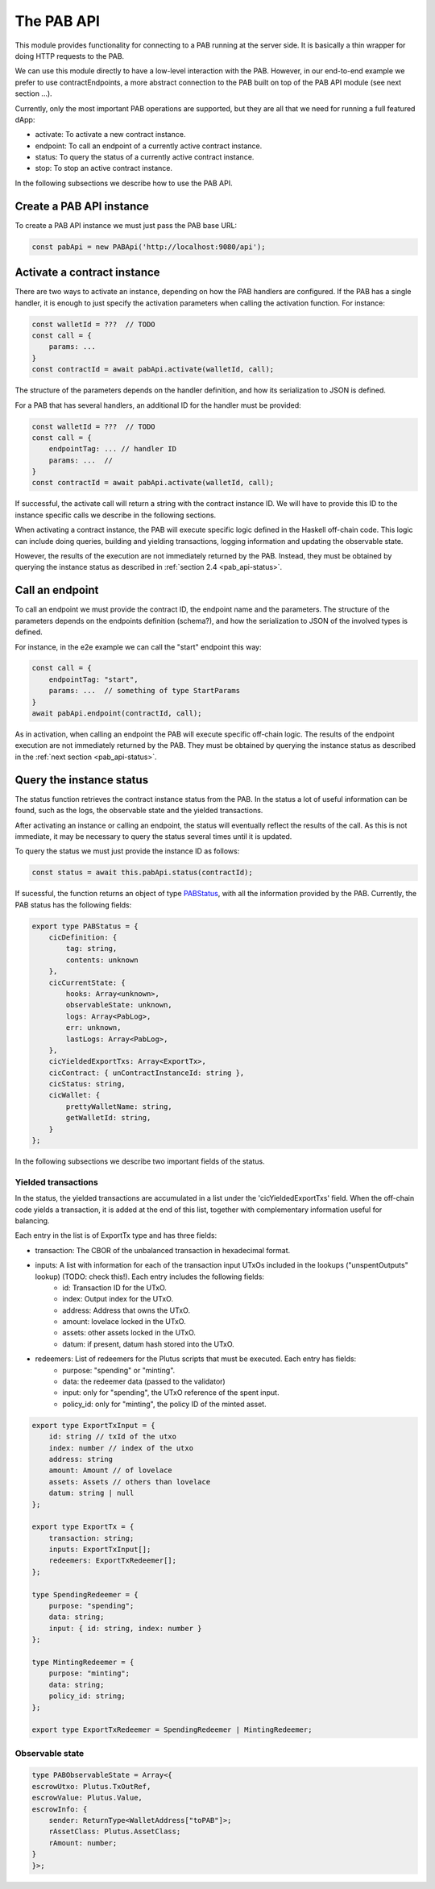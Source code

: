 The PAB API
===========

This module provides functionality for connecting to a PAB running at the server side.
It is basically a thin wrapper for doing HTTP requests to the PAB.

We can use this module directly to have a low-level interaction with the PAB.
However, in our end-to-end example we prefer to use contractEndpoints, a more abstract connection to the PAB built on top of the PAB API module (see next section ...).

Currently, only the most important PAB operations are supported, but they are all that we need for running a full featured dApp:

- activate: To activate a new contract instance.

- endpoint: To call an endpoint of a currently active contract instance.

- status: To query the status of a currently active contract instance.

- stop: To stop an active contract instance.

In the following subsections we describe how to use the PAB API.


Create a PAB API instance
-------------------------

To create a PAB API instance we must just pass the PAB base URL:

.. code-block:: typescript

    const pabApi = new PABApi('http://localhost:9080/api');


Activate a contract instance
-----------------------------

There are two ways to activate an instance, depending on how the PAB handlers are configured.
If the PAB has a single handler, it is enough to just specify the activation parameters when calling the activation function. For instance:

.. code-block:: typescript

    const walletId = ???  // TODO
    const call = {
        params: ...
    }
    const contractId = await pabApi.activate(walletId, call);

The structure of the parameters depends on the handler definition, and how its serialization to JSON is defined.

For a PAB that has several handlers, an additional ID for the handler must be provided:

.. code-block:: typescript

    const walletId = ???  // TODO
    const call = {
        endpointTag: ... // handler ID
        params: ...  //
    }
    const contractId = await pabApi.activate(walletId, call);

If successful, the activate call will return a string with the contract instance ID. We will have to provide this ID to the instance specific calls we describe in the following sections.

When activating a contract instance, the PAB will execute specific logic defined in the Haskell off-chain code.
This logic can include doing queries, building and yielding transactions, logging information and updating the observable state.

However, the results of the execution are not immediately returned by the PAB.
Instead, they must be obtained by querying the instance status as described in :ref:`section 2.4 <pab_api-status>`.


Call an endpoint
----------------

To call an endpoint we must provide the contract ID, the endpoint name and the parameters.
The structure of the parameters depends on the endpoints definition (schema?),
and how the serialization to JSON of the involved types is defined.

For instance, in the e2e example we can call the "start" endpoint this way:

.. code-block:: typescript

    const call = {
        endpointTag: "start",
        params: ...  // something of type StartParams
    }
    await pabApi.endpoint(contractId, call);

As in activation, when calling an endpoint the PAB will execute specific off-chain logic.
The results of the endpoint execution are not immediately returned by the PAB.
They must be obtained by querying the instance status as described in the :ref:`next section <pab_api-status>`.


.. _pab_api-status:

Query the instance status
-------------------------

The status function retrieves the contract instance status from the PAB.
In the status a lot of useful information can be found, such as the logs, the observable state and the yielded transactions.

After activating an instance or calling an endpoint, the status will eventually reflect the results of the call.
As this is not immediate, it may be necessary to query the status several times until it is updated.

To query the status we must just provide the instance ID as follows:

.. code-block:: typescript

    const status = await this.pabApi.status(contractId);

If sucessful, the function returns an object of type `PABStatus <https://github.com/joinplank/cardano-pab-client/blob/7761589d993e81744ab49a84fe52cc88e7d9dfc1/src/common.ts#L100>`_, with all the information provided by the PAB.
Currently, the PAB status has the following fields:

.. code-block:: typescript

    export type PABStatus = {
        cicDefinition: {
            tag: string,
            contents: unknown
        },
        cicCurrentState: {
            hooks: Array<unknown>,
            observableState: unknown,
            logs: Array<PabLog>,
            err: unknown,
            lastLogs: Array<PabLog>,
        },
        cicYieldedExportTxs: Array<ExportTx>,
        cicContract: { unContractInstanceId: string },
        cicStatus: string,
        cicWallet: {
            prettyWalletName: string,
            getWalletId: string,
        }
    };

In the following subsections we describe two important fields of the status.


Yielded transactions
~~~~~~~~~~~~~~~~~~~~

In the status, the yielded transactions are accumulated in a list under the 'cicYieldedExportTxs' field.
When the off-chain code yields a transaction, it is added at the end of this list, together with complementary information useful for balancing.

Each entry in the list is of ExportTx type and has three fields:

- transaction: The CBOR of the unbalanced transaction in hexadecimal format.
- inputs: A list with information for each of the transaction input UTxOs included in the lookups ("unspentOutputs" lookup) (TODO: check this!). Each entry includes the following fields:
    - id: Transaction ID for the UTxO.
    - index: Output index for the UTxO.
    - address: Address that owns the UTxO.
    - amount: lovelace locked in the UTxO.
    - assets: other assets locked in the UTxO.
    - datum: if present, datum hash stored into the UTxO.
- redeemers: List of redeemers for the Plutus scripts that must be executed. Each entry has fields:
    - purpose: "spending" or "minting".
    - data: the redeemer data (passed to the validator)
    - input: only for "spending", the UTxO reference of the spent input.
    - policy_id: only for "minting", the policy ID of the minted asset.

.. code-block:: typescript

    export type ExportTxInput = {
        id: string // txId of the utxo
        index: number // index of the utxo
        address: string
        amount: Amount // of lovelace
        assets: Assets // others than lovelace
        datum: string | null
    };

    export type ExportTx = {
        transaction: string;
        inputs: ExportTxInput[];
        redeemers: ExportTxRedeemer[];
    };

    type SpendingRedeemer = {
        purpose: "spending";
        data: string;
        input: { id: string, index: number }
    };

    type MintingRedeemer = {
        purpose: "minting";
        data: string;
        policy_id: string;
    };

    export type ExportTxRedeemer = SpendingRedeemer | MintingRedeemer;


Observable state
~~~~~~~~~~~~~~~~

.. code-block:: typescript

    type PABObservableState = Array<{
    escrowUtxo: Plutus.TxOutRef,
    escrowValue: Plutus.Value,
    escrowInfo: {
        sender: ReturnType<WalletAddress["toPAB"]>;
        rAssetClass: Plutus.AssetClass;
        rAmount: number;
    }
    }>;
